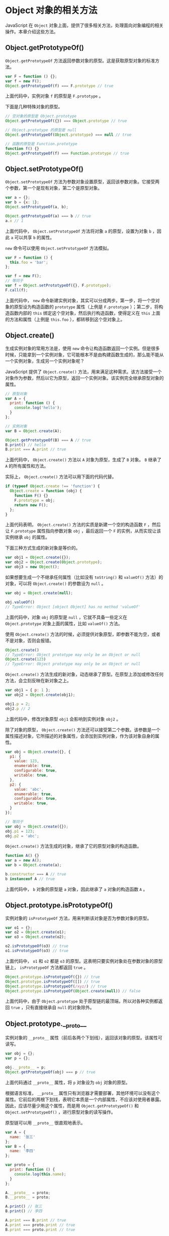 * Object 对象的相关方法
  :PROPERTIES:
  :CUSTOM_ID: object-对象的相关方法
  :END:
JavaScript 在 =Object=
对象上面，提供了很多相关方法，处理面向对象编程的相关操作。本章介绍这些方法。

** Object.getPrototypeOf()
   :PROPERTIES:
   :CUSTOM_ID: object.getprototypeof
   :END:
=Object.getPrototypeOf=
方法返回参数对象的原型。这是获取原型对象的标准方法。

#+begin_src js
  var F = function () {};
  var f = new F();
  Object.getPrototypeOf(f) === F.prototype // true
#+end_src

上面代码中，实例对象 =f= 的原型是 =F.prototype= 。

下面是几种特殊对象的原型。

#+begin_src js
  // 空对象的原型是 Object.prototype
  Object.getPrototypeOf({}) === Object.prototype // true

  // Object.prototype 的原型是 null
  Object.getPrototypeOf(Object.prototype) === null // true

  // 函数的原型是 Function.prototype
  function f() {}
  Object.getPrototypeOf(f) === Function.prototype // true
#+end_src

** Object.setPrototypeOf()
   :PROPERTIES:
   :CUSTOM_ID: object.setprototypeof
   :END:
=Object.setPrototypeOf=
方法为参数对象设置原型，返回该参数对象。它接受两个参数，第一个是现有对象，第二个是原型对象。

#+begin_src js
  var a = {};
  var b = {x: 1};
  Object.setPrototypeOf(a, b);

  Object.getPrototypeOf(a) === b // true
  a.x // 1
#+end_src

上面代码中， =Object.setPrototypeOf= 方法将对象 =a= 的原型，设置为对象
=b= ，因此 =a= 可以共享 =b= 的属性。

=new= 命令可以使用 =Object.setPrototypeOf= 方法模拟。

#+begin_src js
  var F = function () {
    this.foo = 'bar';
  };

  var f = new F();
  // 等同于
  var f = Object.setPrototypeOf({}, F.prototype);
  F.call(f);
#+end_src

上面代码中， =new=
命令新建实例对象，其实可以分成两步。第一步，将一个空对象的原型设为构造函数的
=prototype= 属性（上例是 =F.prototype= ）；第二步，将构造函数内部的
=this= 绑定这个空对象，然后执行构造函数，使得定义在 =this=
上面的方法和属性（上例是 =this.foo= ），都转移到这个空对象上。

** Object.create()
   :PROPERTIES:
   :CUSTOM_ID: object.create
   :END:
生成实例对象的常用方法是，使用 =new=
命令让构造函数返回一个实例。但是很多时候，只能拿到一个实例对象，它可能根本不是由构建函数生成的，那么能不能从一个实例对象，生成另一个实例对象呢？

JavaScript 提供了 =Object.create()=
方法，用来满足这种需求。该方法接受一个对象作为参数，然后以它为原型，返回一个实例对象。该实例完全继承原型对象的属性。

#+begin_src js
  // 原型对象
  var A = {
    print: function () {
      console.log('hello');
    }
  };

  // 实例对象
  var B = Object.create(A);

  Object.getPrototypeOf(B) === A // true
  B.print() // hello
  B.print === A.print // true
#+end_src

上面代码中， =Object.create()= 方法以 =A= 对象为原型，生成了 =B= 对象。
=B= 继承了 =A= 的所有属性和方法。

实际上， =Object.create()= 方法可以用下面的代码代替。

#+begin_src js
  if (typeof Object.create !== 'function') {
    Object.create = function (obj) {
      function F() {}
      F.prototype = obj;
      return new F();
    };
  }
#+end_src

上面代码表明， =Object.create()= 方法的实质是新建一个空的构造函数 =F=
，然后让 =F.prototype= 属性指向参数对象 =obj= ，最后返回一个 =F=
的实例，从而实现让该实例继承 =obj= 的属性。

下面三种方式生成的新对象是等价的。

#+begin_src js
  var obj1 = Object.create({});
  var obj2 = Object.create(Object.prototype);
  var obj3 = new Object();
#+end_src

如果想要生成一个不继承任何属性（比如没有 =toString()= 和 =valueOf()=
方法）的对象，可以将 =Object.create()= 的参数设为 =null= 。

#+begin_src js
  var obj = Object.create(null);

  obj.valueOf()
  // TypeError: Object [object Object] has no method 'valueOf'
#+end_src

上面代码中，对象 =obj= 的原型是 =null= ，它就不具备一些定义在
=Object.prototype= 对象上面的属性，比如 =valueOf()= 方法。

使用 =Object.create()=
方法的时候，必须提供对象原型，即参数不能为空，或者不是对象，否则会报错。

#+begin_src js
  Object.create()
  // TypeError: Object prototype may only be an Object or null
  Object.create(123)
  // TypeError: Object prototype may only be an Object or null
#+end_src

=Object.create()=
方法生成的新对象，动态继承了原型。在原型上添加或修改任何方法，会立刻反映在新对象之上。

#+begin_src js
  var obj1 = { p: 1 };
  var obj2 = Object.create(obj1);

  obj1.p = 2;
  obj2.p // 2
#+end_src

上面代码中，修改对象原型 =obj1= 会影响到实例对象 =obj2= 。

除了对象的原型， =Object.create()=
方法还可以接受第二个参数。该参数是一个属性描述对象，它所描述的对象属性，会添加到实例对象，作为该对象自身的属性。

#+begin_src js
  var obj = Object.create({}, {
    p1: {
      value: 123,
      enumerable: true,
      configurable: true,
      writable: true,
    },
    p2: {
      value: 'abc',
      enumerable: true,
      configurable: true,
      writable: true,
    }
  });

  // 等同于
  var obj = Object.create({});
  obj.p1 = 123;
  obj.p2 = 'abc';
#+end_src

=Object.create()= 方法生成的对象，继承了它的原型对象的构造函数。

#+begin_src js
  function A() {}
  var a = new A();
  var b = Object.create(a);

  b.constructor === A // true
  b instanceof A // true
#+end_src

上面代码中， =b= 对象的原型是 =a= 对象，因此继承了 =a= 对象的构造函数
=A= 。

** Object.prototype.isPrototypeOf()
   :PROPERTIES:
   :CUSTOM_ID: object.prototype.isprototypeof
   :END:
实例对象的 =isPrototypeOf= 方法，用来判断该对象是否为参数对象的原型。

#+begin_src js
  var o1 = {};
  var o2 = Object.create(o1);
  var o3 = Object.create(o2);

  o2.isPrototypeOf(o3) // true
  o1.isPrototypeOf(o3) // true
#+end_src

上面代码中， =o1= 和 =o2= 都是 =o3=
的原型。这表明只要实例对象处在参数对象的原型链上， =isPrototypeOf=
方法都返回 =true= 。

#+begin_src js
  Object.prototype.isPrototypeOf({}) // true
  Object.prototype.isPrototypeOf([]) // true
  Object.prototype.isPrototypeOf(/xyz/) // true
  Object.prototype.isPrototypeOf(Object.create(null)) // false
#+end_src

上面代码中，由于 =Object.prototype=
处于原型链的最顶端，所以对各种实例都返回 =true= ，只有直接继承自 =null=
的对象除外。

** Object.prototype.__proto__
   :PROPERTIES:
   :CUSTOM_ID: object.prototype.__proto__
   :END:
实例对象的 =__proto__=
属性（前后各两个下划线），返回该对象的原型。该属性可读写。

#+begin_src js
  var obj = {};
  var p = {};

  obj.__proto__ = p;
  Object.getPrototypeOf(obj) === p // true
#+end_src

上面代码通过 =__proto__= 属性，将 =p= 对象设为 =obj= 对象的原型。

根据语言标准， =__proto__=
属性只有浏览器才需要部署，其他环境可以没有这个属性。它前后的两根下划线，表明它本质是一个内部属性，不应该对使用者暴露。因此，应该尽量少用这个属性，而是用
=Object.getPrototypeOf()= 和 =Object.setPrototypeOf()=
，进行原型对象的读写操作。

原型链可以用 =__proto__= 很直观地表示。

#+begin_src js
  var A = {
    name: '张三'
  };
  var B = {
    name: '李四'
  };

  var proto = {
    print: function () {
      console.log(this.name);
    }
  };

  A.__proto__ = proto;
  B.__proto__ = proto;

  A.print() // 张三
  B.print() // 李四

  A.print === B.print // true
  A.print === proto.print // true
  B.print === proto.print // true
#+end_src

上面代码中， =A= 对象和 =B= 对象的原型都是 =proto= 对象，它们都共享
=proto= 对象的 =print= 方法。也就是说， =A= 和 =B= 的 =print=
方法，都是在调用 =proto= 对象的 =print= 方法。

** 获取原型对象方法的比较
   :PROPERTIES:
   :CUSTOM_ID: 获取原型对象方法的比较
   :END:
如前所述， =__proto__= 属性指向当前对象的原型对象，即构造函数的
=prototype= 属性。

#+begin_src js
  var obj = new Object();

  obj.__proto__ === Object.prototype
  // true
  obj.__proto__ === obj.constructor.prototype
  // true
#+end_src

上面代码首先新建了一个对象 =obj= ，它的 =__proto__= 属性，指向构造函数（
=Object= 或 =obj.constructor= ）的 =prototype= 属性。

因此，获取实例对象 =obj= 的原型对象，有三种方法。

- =obj.__proto__=
- =obj.constructor.prototype=
- =Object.getPrototypeOf(obj)=

上面三种方法之中，前两种都不是很可靠。 =__proto__=
属性只有浏览器才需要部署，其他环境可以不部署。而
=obj.constructor.prototype= 在手动改变原型对象时，可能会失效。

#+begin_src js
  var P = function () {};
  var p = new P();

  var C = function () {};
  C.prototype = p;
  var c = new C();

  c.constructor.prototype === p // false
#+end_src

上面代码中，构造函数 =C= 的原型对象被改成了 =p= ，但是实例对象的
=c.constructor.prototype= 却没有指向 =p=
。所以，在改变原型对象时，一般要同时设置 =constructor= 属性。

#+begin_src js
  C.prototype = p;
  C.prototype.constructor = C;

  var c = new C();
  c.constructor.prototype === p // true
#+end_src

因此，推荐使用第三种 =Object.getPrototypeOf= 方法，获取原型对象。

** Object.getOwnPropertyNames()
   :PROPERTIES:
   :CUSTOM_ID: object.getownpropertynames
   :END:
=Object.getOwnPropertyNames=
方法返回一个数组，成员是参数对象本身的所有属性的键名，不包含继承的属性键名。

#+begin_src js
  Object.getOwnPropertyNames(Date)
  // ["parse", "arguments", "UTC", "caller", "name", "prototype", "now", "length"]
#+end_src

上面代码中， =Object.getOwnPropertyNames= 方法返回 =Date=
所有自身的属性名。

对象本身的属性之中，有的是可以遍历的（enumerable），有的是不可以遍历的。
=Object.getOwnPropertyNames=
方法返回所有键名，不管是否可以遍历。只获取那些可以遍历的属性，使用
=Object.keys= 方法。

#+begin_src js
  Object.keys(Date) // []
#+end_src

上面代码表明， =Date= 对象所有自身的属性，都是不可以遍历的。

** Object.prototype.hasOwnProperty()
   :PROPERTIES:
   :CUSTOM_ID: object.prototype.hasownproperty
   :END:
对象实例的 =hasOwnProperty=
方法返回一个布尔值，用于判断某个属性定义在对象自身，还是定义在原型链上。

#+begin_src js
  Date.hasOwnProperty('length') // true
  Date.hasOwnProperty('toString') // false
#+end_src

上面代码表明， =Date.length= （构造函数 =Date= 可以接受多少个参数）是
=Date= 自身的属性， =Date.toString= 是继承的属性。

另外， =hasOwnProperty= 方法是 JavaScript
之中唯一一个处理对象属性时，不会遍历原型链的方法。

** in 运算符和 for...in 循环
   :PROPERTIES:
   :CUSTOM_ID: in-运算符和-forin-循环
   :END:
=in=
运算符返回一个布尔值，表示一个对象是否具有某个属性。它不区分该属性是对象自身的属性，还是继承的属性。

#+begin_src js
  'length' in Date // true
  'toString' in Date // true
#+end_src

=in= 运算符常用于检查一个属性是否存在。

获得对象的所有可遍历属性（不管是自身的还是继承的），可以使用 =for...in=
循环。

#+begin_src js
  var o1 = { p1: 123 };

  var o2 = Object.create(o1, {
    p2: { value: "abc", enumerable: true }
  });

  for (p in o2) {
    console.info(p);
  }
  // p2
  // p1
#+end_src

上面代码中，对象 =o2= 的 =p2= 属性是自身的， =p1=
属性是继承的。这两个属性都会被 =for...in= 循环遍历。

为了在 =for...in= 循环中获得对象自身的属性，可以采用 =hasOwnProperty=
方法判断一下。

#+begin_src js
  for ( var name in object ) {
    if ( object.hasOwnProperty(name) ) {
      /* loop code */
    }
  }
#+end_src

获得对象的所有属性（不管是自身的还是继承的，也不管是否可枚举），可以使用下面的函数。

#+begin_src js
  function inheritedPropertyNames(obj) {
    var props = {};
    while(obj) {
      Object.getOwnPropertyNames(obj).forEach(function(p) {
        props[p] = true;
      });
      obj = Object.getPrototypeOf(obj);
    }
    return Object.getOwnPropertyNames(props);
  }
#+end_src

上面代码依次获取 =obj= 对象的每一级原型对象“自身”的属性，从而获取 =obj=
对象的“所有”属性，不管是否可遍历。

下面是一个例子，列出 =Date= 对象的所有属性。

#+begin_src js
  inheritedPropertyNames(Date)
  // [
  //  "caller",
  //  "constructor",
  //  "toString",
  //  "UTC",
  //  ...
  // ]
#+end_src

** 对象的拷贝
   :PROPERTIES:
   :CUSTOM_ID: 对象的拷贝
   :END:
如果要拷贝一个对象，需要做到下面两件事情。

- 确保拷贝后的对象，与原对象具有同样的原型。
- 确保拷贝后的对象，与原对象具有同样的实例属性。

下面就是根据上面两点，实现的对象拷贝函数。

#+begin_src js
  function copyObject(orig) {
    var copy = Object.create(Object.getPrototypeOf(orig));
    copyOwnPropertiesFrom(copy, orig);
    return copy;
  }

  function copyOwnPropertiesFrom(target, source) {
    Object
      .getOwnPropertyNames(source)
      .forEach(function (propKey) {
        var desc = Object.getOwnPropertyDescriptor(source, propKey);
        Object.defineProperty(target, propKey, desc);
      });
    return target;
  }
#+end_src

另一种更简单的写法，是利用 ES2017 才引入标准的
=Object.getOwnPropertyDescriptors= 方法。

#+begin_src js
  function copyObject(orig) {
    return Object.create(
      Object.getPrototypeOf(orig),
      Object.getOwnPropertyDescriptors(orig)
    );
  }
#+end_src

** 参考链接
   :PROPERTIES:
   :CUSTOM_ID: 参考链接
   :END:

- Dr. Axel Rauschmayer,
  [[http://www.2ality.com/2011/07/js-properties.html][JavaScript
  properties: inheritance and enumerability]]
